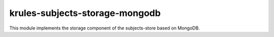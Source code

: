 krules-subjects-storage-mongodb
===============================

This module implements the storage component of the subjects-store based
on MongoDB.
